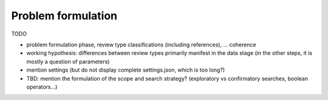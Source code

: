 

.. _Problem formulation:

Problem formulation
==================================

TODO

- problem formulation phase, review type classifications (including references), ... coherence
- working hypothesis: differences between review types primarily manifest in the data stage (in the other steps, it is mostly a question of parameters)
- mention settings (but do not display complete settings.json, which is too long?)
- TBD: mention the formulation of the scope and search strategy? (exploratory vs confirmatory searches, boolean operators...)
